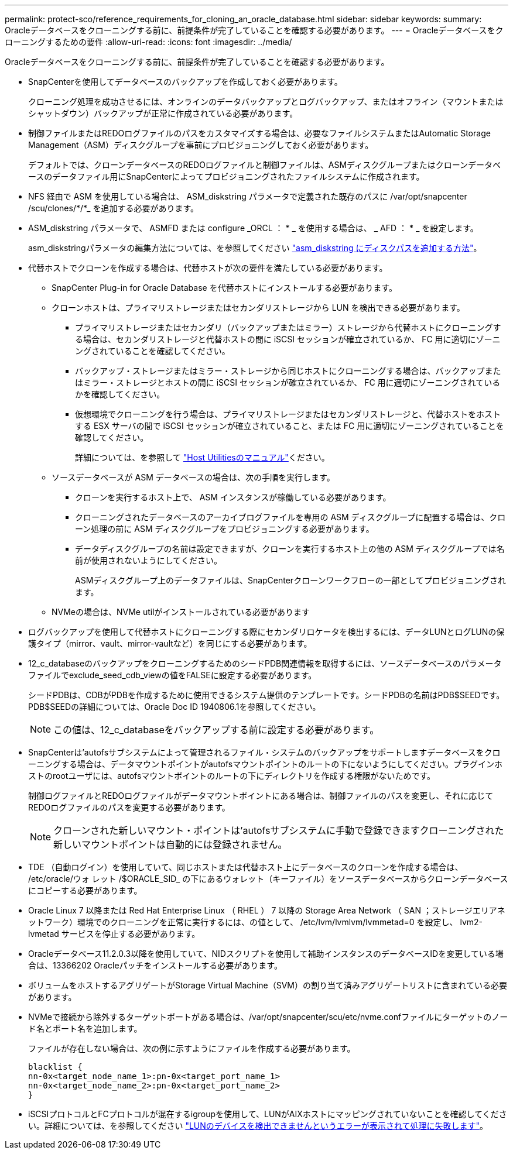 ---
permalink: protect-sco/reference_requirements_for_cloning_an_oracle_database.html 
sidebar: sidebar 
keywords:  
summary: Oracleデータベースをクローニングする前に、前提条件が完了していることを確認する必要があります。 
---
= Oracleデータベースをクローニングするための要件
:allow-uri-read: 
:icons: font
:imagesdir: ../media/


[role="lead"]
Oracleデータベースをクローニングする前に、前提条件が完了していることを確認する必要があります。

* SnapCenterを使用してデータベースのバックアップを作成しておく必要があります。
+
クローニング処理を成功させるには、オンラインのデータバックアップとログバックアップ、またはオフライン（マウントまたはシャットダウン）バックアップが正常に作成されている必要があります。

* 制御ファイルまたはREDOログファイルのパスをカスタマイズする場合は、必要なファイルシステムまたはAutomatic Storage Management（ASM）ディスクグループを事前にプロビジョニングしておく必要があります。
+
デフォルトでは、クローンデータベースのREDOログファイルと制御ファイルは、ASMディスクグループまたはクローンデータベースのデータファイル用にSnapCenterによってプロビジョニングされたファイルシステムに作成されます。

* NFS 経由で ASM を使用している場合は、 ASM_diskstring パラメータで定義された既存のパスに /var/opt/snapcenter /scu/clones/*/*_ を追加する必要があります。
* ASM_diskstring パラメータで、 ASMFD または configure _ORCL ： * _ を使用する場合は、 _ AFD ： * _ を設定します。
+
asm_diskstringパラメータの編集方法については、を参照してください https://kb.netapp.com/Advice_and_Troubleshooting/Data_Protection_and_Security/SnapCenter/Disk_paths_are_not_added_to_the_asm_diskstring_database_parameter["asm_diskstring にディスクパスを追加する方法"^]。

* 代替ホストでクローンを作成する場合は、代替ホストが次の要件を満たしている必要があります。
+
** SnapCenter Plug-in for Oracle Database を代替ホストにインストールする必要があります。
** クローンホストは、プライマリストレージまたはセカンダリストレージから LUN を検出できる必要があります。
+
*** プライマリストレージまたはセカンダリ（バックアップまたはミラー）ストレージから代替ホストにクローニングする場合は、セカンダリストレージと代替ホストの間に iSCSI セッションが確立されているか、 FC 用に適切にゾーニングされていることを確認してください。
*** バックアップ・ストレージまたはミラー・ストレージから同じホストにクローニングする場合は、バックアップまたはミラー・ストレージとホストの間に iSCSI セッションが確立されているか、 FC 用に適切にゾーニングされているかを確認してください。
*** 仮想環境でクローニングを行う場合は、プライマリストレージまたはセカンダリストレージと、代替ホストをホストする ESX サーバの間で iSCSI セッションが確立されていること、または FC 用に適切にゾーニングされていることを確認してください。
+
詳細については、を参照して https://docs.netapp.com/us-en/ontap-sanhost/["Host Utilitiesのマニュアル"]ください。



** ソースデータベースが ASM データベースの場合は、次の手順を実行します。
+
*** クローンを実行するホスト上で、 ASM インスタンスが稼働している必要があります。
*** クローニングされたデータベースのアーカイブログファイルを専用の ASM ディスクグループに配置する場合は、クローン処理の前に ASM ディスクグループをプロビジョニングする必要があります。
*** データディスクグループの名前は設定できますが、クローンを実行するホスト上の他の ASM ディスクグループでは名前が使用されないようにしてください。
+
ASMディスクグループ上のデータファイルは、SnapCenterクローンワークフローの一部としてプロビジョニングされます。



** NVMeの場合は、NVMe utilがインストールされている必要があります


* ログバックアップを使用して代替ホストにクローニングする際にセカンダリロケータを検出するには、データLUNとログLUNの保護タイプ（mirror、vault、mirror-vaultなど）を同じにする必要があります。
* 12_c_databaseのバックアップをクローニングするためのシードPDB関連情報を取得するには、ソースデータベースのパラメータファイルでexclude_seed_cdb_viewの値をFALSEに設定する必要があります。
+
シードPDBは、CDBがPDBを作成するために使用できるシステム提供のテンプレートです。シードPDBの名前はPDB$SEEDです。PDB$SEEDの詳細については、Oracle Doc ID 1940806.1を参照してください。

+

NOTE: この値は、12_c_databaseをバックアップする前に設定する必要があります。

* SnapCenterは'autofsサブシステムによって管理されるファイル・システムのバックアップをサポートしますデータベースをクローニングする場合は、データマウントポイントがautofsマウントポイントのルートの下にないようにしてください。プラグインホストのrootユーザには、autofsマウントポイントのルートの下にディレクトリを作成する権限がないためです。
+
制御ログファイルとREDOログファイルがデータマウントポイントにある場合は、制御ファイルのパスを変更し、それに応じてREDOログファイルのパスを変更する必要があります。

+

NOTE: クローンされた新しいマウント・ポイントは'autofsサブシステムに手動で登録できますクローニングされた新しいマウントポイントは自動的には登録されません。

* TDE （自動ログイン）を使用していて、同じホストまたは代替ホスト上にデータベースのクローンを作成する場合は、 /etc/oracle/ウォ レット /$ORACLE_SID_ の下にあるウォレット（キーファイル）をソースデータベースからクローンデータベースにコピーする必要があります。
* Oracle Linux 7 以降または Red Hat Enterprise Linux （ RHEL ） 7 以降の Storage Area Network （ SAN ；ストレージエリアネットワーク）環境でのクローニングを正常に実行するには、の値として、 /etc/lvm/lvmlvm/lvmmetad=0 を設定し、 lvm2-lvmetad サービスを停止する必要があります。
* Oracleデータベース11.2.0.3以降を使用していて、NIDスクリプトを使用して補助インスタンスのデータベースIDを変更している場合は、13366202 Oracleパッチをインストールする必要があります。
* ボリュームをホストするアグリゲートがStorage Virtual Machine（SVM）の割り当て済みアグリゲートリストに含まれている必要があります。
* NVMeで接続から除外するターゲットポートがある場合は、/var/opt/snapcenter/scu/etc/nvme.confファイルにターゲットのノード名とポート名を追加します。
+
ファイルが存在しない場合は、次の例に示すようにファイルを作成する必要があります。

+
....
blacklist {
nn-0x<target_node_name_1>:pn-0x<target_port_name_1>
nn-0x<target_node_name_2>:pn-0x<target_port_name_2>
}
....
* iSCSIプロトコルとFCプロトコルが混在するigroupを使用して、LUNがAIXホストにマッピングされていないことを確認してください。詳細については、を参照してください https://kb.netapp.com/mgmt/SnapCenter/SnapCenter_Plug-in_for_Oracle_operations_fail_with_error_Unable_to_discover_the_device_for_LUN_LUN_PATH["LUNのデバイスを検出できませんというエラーが表示されて処理に失敗します"^]。

